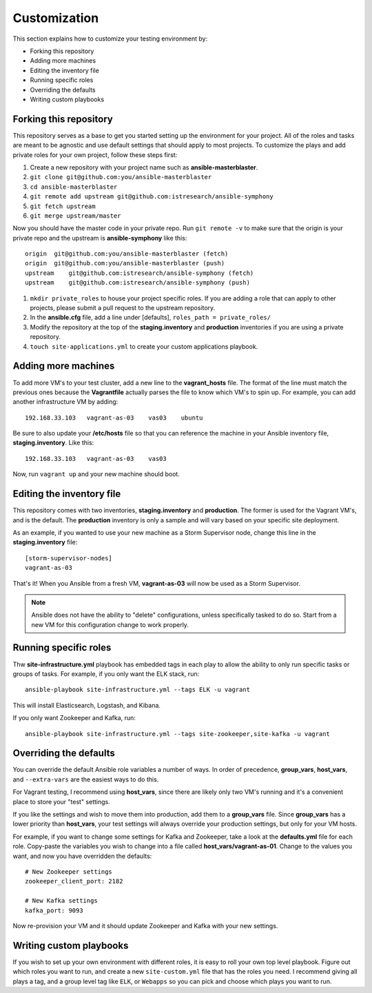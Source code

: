 Customization
=============

This section explains how to customize your testing environment by:

- Forking this repository
- Adding more machines
- Editing the inventory file
- Running specific roles
- Overriding the defaults
- Writing custom playbooks

Forking this repository
-----------------------

This repository serves as a base to get you started setting up the environment for your project.  All of the roles and tasks are meant to be agnostic and use default settings that should apply to most projects.  To customize the plays and add private roles for your own project, follow these steps first:

#. Create a new repository with your project name such as **ansible-masterblaster**.
#. ``git clone git@github.com:you/ansible-masterblaster``
#. ``cd ansible-masterblaster``
#. ``git remote add upstream git@github.com:istresearch/ansible-symphony``
#. ``git fetch upstream``
#. ``git merge upstream/master``

Now you should have the master code in your private repo.  Run ``git remote -v`` to make sure that the origin is your private repo and the upstream is **ansible-symphony** like this::

    origin  git@github.com:you/ansible-masterblaster (fetch)
    origin  git@github.com:you/ansible-masterblaster (push)
    upstream    git@github.com:istresearch/ansible-symphony (fetch)
    upstream    git@github.com:istresearch/ansible-symphony (push)

#. ``mkdir private_roles`` to house your project specific roles.  If you are adding a role that can apply to other projects, please submit a pull request to the upstream repository.
#. In the **ansible.cfg** file, add a line under [defaults], ``roles_path = private_roles/``
#. Modify the repository at the top of the **staging.inventory** and **production** inventories if you are using a private repository.
#. ``touch site-applications.yml`` to create your custom applications playbook.

Adding more machines
--------------------

To add more VM's to your test cluster, add a new line to the **vagrant_hosts** file.  The format of the line must match the previous ones because the **Vagrantfile** actually parses the file to know which VM's to spin up.  For example, you can add another infrastructure VM by adding::

    192.168.33.103   vagrant-as-03    vas03    ubuntu

Be sure to also update your **/etc/hosts** file so that you can reference the machine in your Ansible inventory file, **staging.inventory**.  Like this::

    192.168.33.103   vagrant-as-03    vas03

Now, run ``vagrant up`` and your new machine should boot.

Editing the inventory file
--------------------------

This repository comes with two inventories, **staging.inventory** and  **production**.  The former is used for the Vagrant VM's, and is the default.  The **production** inventory is only a sample and will vary based on your specific site deployment.

As an example, if you wanted to use your new machine as a Storm Supervisor node, change this line in the **staging.inventory** file::

    [storm-supervisor-nodes]
    vagrant-as-03

That's it!  When you Ansible from a fresh VM, **vagrant-as-03** will now be used as a Storm Supervisor.

.. note:: Ansible does not have the ability to "delete" configurations, unless specifically tasked to do so.  Start from a new VM for this configuration change to work properly.

Running specific roles
----------------------

Thw **site-infrastructure.yml** playbook has embedded tags in each play to allow the ability to only run specific tasks or groups of tasks.  For example, if you only want the ELK stack, run::

    ansible-playbook site-infrastructure.yml --tags ELK -u vagrant

This will install Elasticsearch, Logstash, and Kibana.

If you only want Zookeeper and Kafka, run::

    ansible-playbook site-infrastructure.yml --tags site-zookeeper,site-kafka -u vagrant

Overriding the defaults
-----------------------

You can override the default Ansible role variables a number of ways.  In order of precedence, **group_vars**, **host_vars**, and ``--extra-vars`` are the easiest ways to do this.

For Vagrant testing, I recommend using **host_vars**, since there are likely only two VM's running and it's a convenient place to store your "test" settings.

If you like the settings and wish to move them into production, add them to a **group_vars** file.  Since **group_vars** has a lower priority than **host_vars**, your test settings will always override your production settings, but only for your VM hosts.

For example, if you want to change some settings for Kafka and Zookeeper, take a look at the **defaults.yml** file for each role.  Copy-paste the variables you wish to change into a file called **host_vars/vagrant-as-01**.  Change to the values you want, and now you have overridden the defaults::

    # New Zookeeper settings
    zookeeper_client_port: 2182

    # New Kafka settings
    kafka_port: 9093

Now re-provision your VM and it should update Zookeeper and Kafka with your new settings.

Writing custom playbooks
------------------------

If you wish to set up your own environment with different roles, it is easy to roll your own top level playbook.  Figure out which roles you want to run, and create a new ``site-custom.yml`` file that has the roles you need.  I recommend giving all plays a tag, and a group level tag like ``ELK``, or ``Webapps`` so you can pick and choose which plays you want to run.